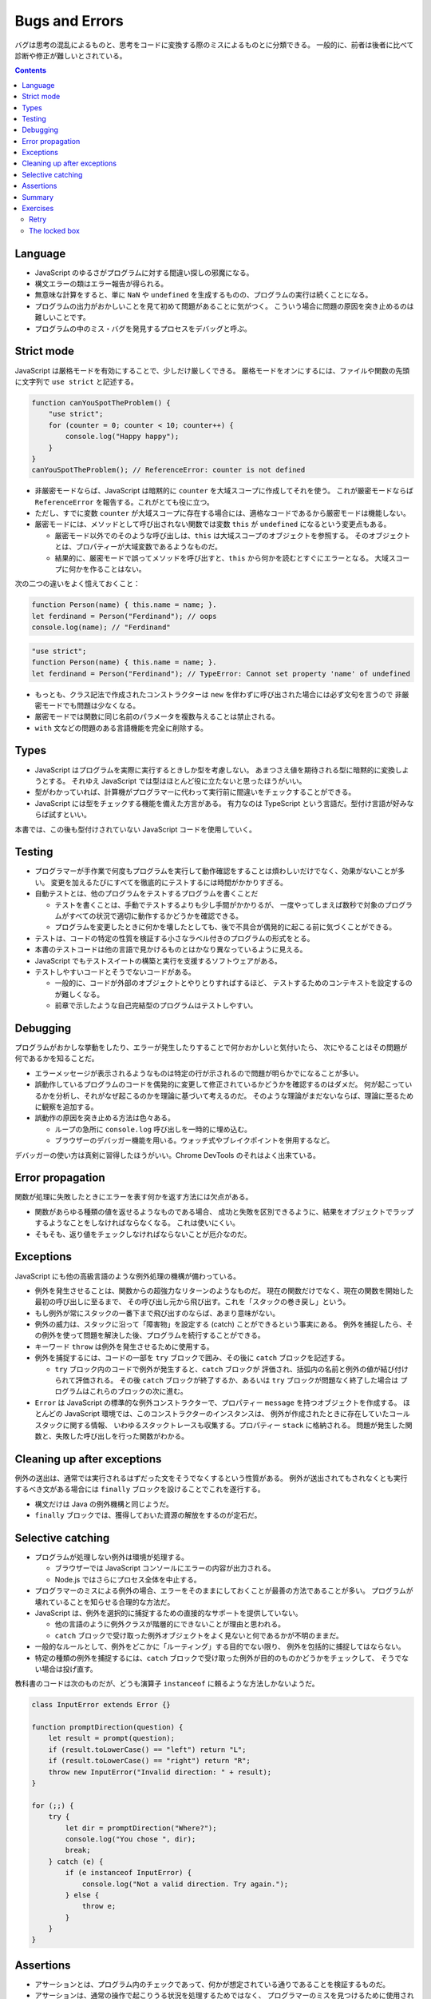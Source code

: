 ======================================================================
Bugs and Errors
======================================================================

バグは思考の混乱によるものと、思考をコードに変換する際のミスによるものとに分類できる。
一般的に、前者は後者に比べて診断や修正が難しいとされている。

.. contents::

Language
======================================================================

* JavaScript のゆるさがプログラムに対する間違い探しの邪魔になる。
* 構文エラーの類はエラー報告が得られる。
* 無意味な計算をすると、単に ``NaN`` や ``undefined`` を生成するものの、プログラムの実行は続くことになる。
* プログラムの出力がおかしいことを見て初めて問題があることに気がつく。
  こういう場合に問題の原因を突き止めるのは難しいことです。
* プログラムの中のミス・バグを発見するプロセスをデバッグと呼ぶ。

Strict mode
======================================================================

JavaScript は厳格モードを有効にすることで、少しだけ厳しくできる。
厳格モードをオンにするには、ファイルや関数の先頭に文字列で ``use strict`` と記述する。

.. code:: javascript

   function canYouSpotTheProblem() {
       "use strict";
       for (counter = 0; counter < 10; counter++) {
           console.log("Happy happy");
       }
   }
   canYouSpotTheProblem(); // ReferenceError: counter is not defined

* 非厳密モードならば、JavaScript は暗黙的に ``counter`` を大域スコープに作成してそれを使う。
  これが厳密モードならば ``ReferenceError`` を報告する。これがとても役に立つ。
* ただし、すでに変数 ``counter`` が大域スコープに存在する場合には、適格なコードであるから厳密モードは機能しない。
* 厳密モードには、メソッドとして呼び出されない関数では変数 ``this`` が ``undefined`` になるという変更点もある。

  * 厳密モード以外でのそのような呼び出しは、``this`` は大域スコープのオブジェクトを参照する。
    そのオブジェクトとは、プロパティーが大域変数であるようなものだ。
  * 結果的に、厳密モードで誤ってメソッドを呼び出すと、``this`` から何かを読むとすぐにエラーとなる。
    大域スコープに何かを作ることはない。

次の二つの違いをよく憶えておくこと：

.. code:: javascript

   function Person(name) { this.name = name; }.
   let ferdinand = Person("Ferdinand"); // oops
   console.log(name); // "Ferdinand"

.. code:: javascript

   "use strict";
   function Person(name) { this.name = name; }.
   let ferdinand = Person("Ferdinand"); // TypeError: Cannot set property 'name' of undefined

* もっとも、クラス記法で作成されたコンストラクターは ``new`` を伴わずに呼び出された場合には必ず文句を言うので
  非厳密モードでも問題は少なくなる。
* 厳密モードでは関数に同じ名前のパラメータを複数与えることは禁止される。
* ``with`` 文などの問題のある言語機能を完全に削除する。

Types
======================================================================

* JavaScript はプログラムを実際に実行するときしか型を考慮しない。
  あまつさえ値を期待される型に暗黙的に変換しようとする。
  それゆえ JavaScript では型はほとんど役に立たないと思ったほうがいい。
* 型がわかっていれば、計算機がプログラマーに代わって実行前に間違いをチェックすることができる。
* JavaScript には型をチェックする機能を備えた方言がある。
  有力なのは TypeScript という言語だ。型付け言語が好みならば試すといい。

本書では、この後も型付けされていない JavaScript コードを使用していく。

Testing
======================================================================

* プログラマーが手作業で何度もプログラムを実行して動作確認をすることは煩わしいだけでなく、効果がないことが多い。
  変更を加えるたびにすべてを徹底的にテストするには時間がかかりすぎる。
* 自動テストとは、他のプログラムをテストするプログラムを書くことだ

  * テストを書くことは、手動でテストするよりも少し手間がかかりるが、
    一度やってしまえば数秒で対象のプログラムがすべての状況で適切に動作するかどうかを確認できる。
  * プログラムを変更したときに何かを壊したとしても、後で不具合が偶発的に起こる前に気づくことができる。

* テストは、コードの特定の性質を検証する小さなラベル付きのプログラムの形式をとる。
* 本書のテストコードは他の言語で見かけるものとはかなり異なっているように見える。
* JavaScript でもテストスイートの構築と実行を支援するソフトウェアがある。
* テストしやすいコードとそうでないコードがある。

  * 一般的に、コードが外部のオブジェクトとやりとりすればするほど、
    テストするためのコンテキストを設定するのが難しくなる。
  * 前章で示したような自己完結型のプログラムはテストしやすい。

Debugging
======================================================================

プログラムがおかしな挙動をしたり、エラーが発生したりすることで何かおかしいと気付いたら、
次にやることはその問題が何であるかを知ることだ。

* エラーメッセージが表示されるようなものは特定の行が示されるので問題が明らかでになることが多い。
* 誤動作しているプログラムのコードを偶発的に変更して修正されているかどうかを確認するのはダメだ。
  何が起こっているかを分析し、それがなぜ起こるのかを理論に基づいて考えるのだ。
  そのような理論がまだないならば、理論に至るために観察を追加する。
* 誤動作の原因を突き止める方法は色々ある。

  * ループの急所に ``console.log`` 呼び出しを一時的に埋め込む。
  * ブラウザーのデバッガー機能を用いる。ウォッチ式やブレイクポイントを併用するなど。

デバッガーの使い方は真剣に習得したほうがいい。Chrome DevTools のそれはよく出来ている。

Error propagation
======================================================================

関数が処理に失敗したときにエラーを表す何かを返す方法には欠点がある。

* 関数があらゆる種類の値を返せるようなものである場合、
  成功と失敗を区別できるように、結果をオブジェクトでラップするようなことをしなければならなくなる。
  これは使いにくい。
* そもそも、返り値をチェックしなければならないことが厄介なのだ。

Exceptions
======================================================================

JavaScript にも他の高級言語のような例外処理の機構が備わっている。

* 例外を発生させることは、関数からの超強力なリターンのようなものだ。
  現在の関数だけでなく、現在の関数を開始した最初の呼び出しに至るまで、
  その呼び出し元から飛び出す。これを「スタックの巻き戻し」という。
* もし例外が常にスタックの一番下まで飛び出すのならば、あまり意味がない。
* 例外の威力は、スタックに沿って「障害物」を設定する (catch) ことができるという事実にある。
  例外を捕捉したら、その例外を使って問題を解決した後、プログラムを続行することができる。

* キーワード ``throw`` は例外を発生させるために使用する。
* 例外を捕捉するには、コードの一部を ``try`` ブロックで囲み、その後に ``catch`` ブロックを記述する。

  * ``try`` ブロック内のコードで例外が発生すると、``catch`` ブロックが
    評価され、括弧内の名前と例外の値が結び付けられて評価される。
    その後 ``catch`` ブロックが終了するか、あるいは ``try`` ブロックが問題なく終了した場合は
    プログラムはこれらのブロックの次に進む。

* ``Error`` は JavaScript の標準的な例外コンストラクターで、プロパティー ``message`` を持つオブジェクトを作成する。
  ほとんどの JavaScript 環境では、このコンストラクターのインスタンスは、
  例外が作成されたときに存在していたコールスタックに関する情報、
  いわゆるスタックトレースも収集する。プロパティー ``stack`` に格納される。
  問題が発生した関数と、失敗した呼び出しを行った関数がわかる。

Cleaning up after exceptions
==============================================================

例外の送出は、通常では実行されるはずだった文をそうでなくするという性質がある。
例外が送出されてもされなくとも実行するべき文がある場合には ``finally`` ブロックを設けることでこれを遂行する。

* 構文だけは Java の例外機構と同じようだ。
* ``finally`` ブロックでは、獲得しておいた資源の解放をするのが定石だ。

Selective catching
======================================================================

* プログラムが処理しない例外は環境が処理する。

  * ブラウザーでは JavaScript コンソールにエラーの内容が出力される。
  * Node.js ではさらにプロセス全体を中止する。

* プログラマーのミスによる例外の場合、エラーをそのままにしておくことが最善の方法であることが多い。
  プログラムが壊れていることを知らせる合理的な方法だ。
* JavaScript は、例外を選択的に捕捉するための直接的なサポートを提供していない。

  * 他の言語のように例外クラスが階層的にできないことが理由と思われる。
  * ``catch`` ブロックで受け取った例外オブジェクトをよく見ないと何であるかが不明のままだ。

* 一般的なルールとして、例外をどこかに「ルーティング」する目的でない限り、
  例外を包括的に捕捉してはならない。
* 特定の種類の例外を捕捉するには、``catch`` ブロックで受け取った例外が目的のものかどうかをチェックして、
  そうでない場合は投げ直す。

教科書のコードは次のものだが、どうも演算子 ``instanceof`` に頼るような方法しかないようだ。

.. code:: javascript

   class InputError extends Error {}

   function promptDirection(question) {
       let result = prompt(question);
       if (result.toLowerCase() == "left") return "L";
       if (result.toLowerCase() == "right") return "R";
       throw new InputError("Invalid direction: " + result);
   }

   for (;;) {
       try {
           let dir = promptDirection("Where?");
           console.log("You chose ", dir);
           break;
       } catch (e) {
           if (e instanceof InputError) {
               console.log("Not a valid direction. Try again.");
           } else {
               throw e;
           }
       }
   }

Assertions
======================================================================

* アサーションとは、プログラム内のチェックであって、何かが想定されている通りであることを検証するものだ。
* アサーションは、通常の操作で起こりうる状況を処理するためではなく、
  プログラマーのミスを見つけるために使用されます。

.. code:: javascript

   function firstElement(array) {
       if (array.length == 0) {
           throw new Error("firstElement called with []");
       }
       return array[0];
   }

* ありとあらゆる種類の悪い入力に対してアサーションを書こうとすることはお勧めしません。
  それは大変な作業であり、非常にノイズの多いコードになってしまうでしょう。

Chrome DevTools には ``console.assert`` というものがあるので、この環境ではそれを利用する。

Summary
======================================================================

* プログラミングの重要な部分の一つに、バグを発見して、診断し、それを修正することがある。
* 自動化されたテストスイートがあったり、プログラムにアサーションを追加したりすると、問題に気付きやすくなる。
* 例外を送出すると、すぐ外側の ``try``/``catch`` ブロックまたはスタックの最下部まで呼び出しスタックが巻き戻される。
* ``catch`` ブロックでは実際に期待される種類の例外であることが確認できたら
  その例外に対して適切な処理をする必要がある。
* 例外によって引き起こされる予測不可能な制御フローに対処するために、``finally`` ブロックを使用して、
  ブロックが終了したときにが常に実行されるようなコードを指定することができる。

Exercises
======================================================================

Retry
----------------------------------------------------------------------

**問題** 20% の確率で二つの数の積を返し、80% の確率で
``MultiplicatorUnitFailure`` 型の例外を発生させる関数 ``primitiveMultiply`` があるとする。
この不便な関数をラップして、呼び出しが成功するまで試行を続け、その後結果を返す関数を書け。
処理したい例外しか例外処理しないこと。

**解答** せっかくなので関数 ``primitiveMultiply`` をも実装する：

.. code:: javascript

   class MultiplicatorUnitFailure extends Error{}

   function primitiveMultiply(lhs, rhs){
       if(Math.random() < 0.8){
           throw new MultiplicatorUnitFailure;
       }

       return lhs * rhs;
   }

   function multiply(lhs, rhs){
       for(;;){
           try{
               return primitiveMultiply(lhs, rhs);
           }
           catch(e){
               if(e instanceof MultiplicatorUnitFailure){
                   console.log("Try again");
               }
               else{
                   throw e;
               }
           }
       }
   }

The locked box
----------------------------------------------------------------------

**問題** 次のようなかなりわざとらしいオブジェクトを考える：

.. code:: javascript

   const box = {
       locked: true,
       unlock() { this.locked = false; },
       lock() { this.locked = true; },
       _content: [],
       get content() {
           if (this.locked) throw new Error("Locked!");
           return this._content;
       }
   };

鍵のかかった箱だ。箱の中には配列が入っているが、それを手に入れるには箱の鍵を開けなければならない。
プライベートなプロパティー ``_content`` に直接アクセスすることは禁じられている。

関数 ``withBoxUnlocked`` を書け。この関数は、関数を引数にとり、
箱の鍵を開け、その関数を実行し、引数の関数が正常に戻ったか例外が発生したかにかかわらず、
ボックスが再びロックされたことを確認してから戻る。

さらに、箱がすでに解錠されているときに ``withBoxUnlocked`` を呼び出すと、
箱の鍵はまだ開けられているままになることを確認しておくと得点が高い。

**解答** 題意だと思われるコードを書く：

.. code:: javascript

   function withBoxUnlocked(f){
       let alreadyLocked = box.locked();
       if(alreadyLocked){
           box.unlock();
       }

       try{
           f(box.content());
       }
       catch(e){
           console.log('Handle e...');
       }
       finally{
           if(alreadyLocked){
               box.lock();
           }
       }
   }

テストコード：

.. code:: javascript

   function f(content){ console.log(content); }
   function g(content){ throw new Error; }

   box.lock();
   withBoxUnlocked(f);
   console.assert(box.locked);
   box.unlock();
   withBoxUnlocked(f);
   console.assert(box.!locked);

   box.lock();
   withBoxUnlocked(g);
   console.assert(box.locked);
   box.unlock();
   withBoxUnlocked(g);
   console.assert(box.!locked);
